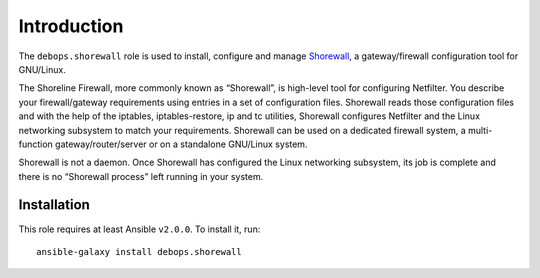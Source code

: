 Introduction
============

The ``debops.shorewall`` role is used to install, configure and manage
`Shorewall <http://shorewall.org>`_, a gateway/firewall configuration tool for
GNU/Linux. 

The Shoreline Firewall, more commonly known as “Shorewall”, is high-level tool
for configuring Netfilter. You describe your firewall/gateway requirements using
entries in a set of configuration files. Shorewall reads those configuration
files and with the help of the iptables, iptables-restore, ip and tc utilities,
Shorewall configures Netfilter and the Linux networking subsystem to match your
requirements. Shorewall can be used on a dedicated firewall system, a
multi-function gateway/router/server or on a standalone GNU/Linux system.

Shorewall is not a daemon. Once Shorewall has configured the Linux networking
subsystem, its job is complete and there is no “Shorewall process” left running
in your system. 

Installation
~~~~~~~~~~~~

This role requires at least Ansible ``v2.0.0``. To install it, run::

    ansible-galaxy install debops.shorewall


..
 Local Variables:
 mode: rst
 ispell-local-dictionary: "british"
 End:
